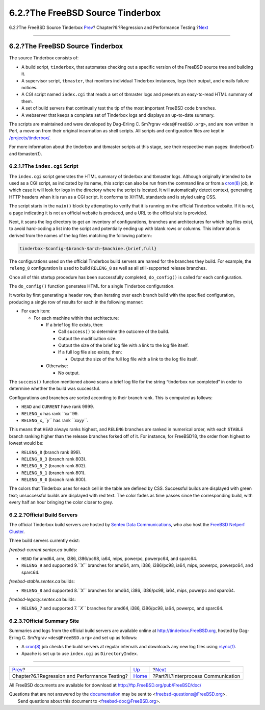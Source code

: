 =================================
6.2.?The FreeBSD Source Tinderbox
=================================

.. raw:: html

   <div class="navheader">

6.2.?The FreeBSD Source Tinderbox
`Prev <testing.html>`__?
Chapter?6.?Regression and Performance Testing
?\ `Next <ipc.html>`__

--------------

.. raw:: html

   </div>

.. raw:: html

   <div class="section">

.. raw:: html

   <div class="titlepage" xmlns="">

.. raw:: html

   <div>

.. raw:: html

   <div>

6.2.?The FreeBSD Source Tinderbox
---------------------------------

.. raw:: html

   </div>

.. raw:: html

   </div>

.. raw:: html

   </div>

The source Tinderbox consists of:

.. raw:: html

   <div class="itemizedlist">

-  A build script, ``tinderbox``, that automates checking out a specific
   version of the FreeBSD source tree and building it.

-  A supervisor script, ``tbmaster``, that monitors individual Tinderbox
   instances, logs their output, and emails failure notices.

-  A CGI script named ``index.cgi`` that reads a set of tbmaster logs
   and presents an easy-to-read HTML summary of them.

-  A set of build servers that continually test the tip of the most
   important FreeBSD code branches.

-  A webserver that keeps a complete set of Tinderbox logs and displays
   an up-to-date summary.

.. raw:: html

   </div>

The scripts are maintained and were developed by Dag-Erling C. Sm?rgrav
``<des@FreeBSD.org>``, and are now written in Perl, a move on from their
original incarnation as shell scripts. All scripts and configuration
files are kept in
`/projects/tinderbox/ <http://www.freebsd.org/cgi/cvsweb.cgi/projects/tinderbox/>`__.

For more information about the tinderbox and tbmaster scripts at this
stage, see their respective man pages: tinderbox(1) and tbmaster(1).

.. raw:: html

   <div class="section">

.. raw:: html

   <div class="titlepage" xmlns="">

.. raw:: html

   <div>

.. raw:: html

   <div>

6.2.1.?The ``index.cgi`` Script
~~~~~~~~~~~~~~~~~~~~~~~~~~~~~~~

.. raw:: html

   </div>

.. raw:: html

   </div>

.. raw:: html

   </div>

The ``index.cgi`` script generates the HTML summary of tinderbox and
tbmaster logs. Although originally intended to be used as a CGI script,
as indicated by its name, this script can also be run from the command
line or from a
`cron(8) <http://www.FreeBSD.org/cgi/man.cgi?query=cron&sektion=8>`__
job, in which case it will look for logs in the directory where the
script is located. It will automatically detect context, generating HTTP
headers when it is run as a CGI script. It conforms to XHTML standards
and is styled using CSS.

The script starts in the ``main()`` block by attempting to verify that
it is running on the official Tinderbox website. If it is not, a page
indicating it is not an official website is produced, and a URL to the
official site is provided.

Next, it scans the log directory to get an inventory of configurations,
branches and architectures for which log files exist, to avoid
hard-coding a list into the script and potentially ending up with blank
rows or columns. This information is derived from the names of the log
files matching the following pattern:

.. code:: programlisting

    tinderbox-$config-$branch-$arch-$machine.{brief,full}

The configurations used on the official Tinderbox build servers are
named for the branches they build. For example, the ``releng_8``
configuration is used to build ``RELENG_8`` as well as all
still-supported release branches.

Once all of this startup procedure has been successfully completed,
``do_config()`` is called for each configuration.

The ``do_config()`` function generates HTML for a single Tinderbox
configuration.

It works by first generating a header row, then iterating over each
branch build with the specified configuration, producing a single row of
results for each in the following manner:

.. raw:: html

   <div class="itemizedlist">

-  For each item:

   .. raw:: html

      <div class="itemizedlist">

   -  For each machine within that architecture:

      .. raw:: html

         <div class="itemizedlist">

      -  If a brief log file exists, then:

         .. raw:: html

            <div class="itemizedlist">

         -  Call ``success()`` to determine the outcome of the build.

         -  Output the modification size.

         -  Output the size of the brief log file with a link to the log
            file itself.

         -  If a full log file also exists, then:

            .. raw:: html

               <div class="itemizedlist">

            -  Output the size of the full log file with a link to the
               log file itself.

            .. raw:: html

               </div>

         .. raw:: html

            </div>

      -  Otherwise:

         .. raw:: html

            <div class="itemizedlist">

         -  No output.

         .. raw:: html

            </div>

      .. raw:: html

         </div>

   .. raw:: html

      </div>

.. raw:: html

   </div>

The ``success()`` function mentioned above scans a brief log file for
the string “tinderbox run completed” in order to determine whether the
build was successful.

Configurations and branches are sorted according to their branch rank.
This is computed as follows:

.. raw:: html

   <div class="itemizedlist">

-  ``HEAD`` and ``CURRENT`` have rank 9999.

-  ``RELENG_x`` has rank *``xx``*\ 99.

-  ``RELENG_x``\ \_\ *``y``* has rank *``xxyy``*.

.. raw:: html

   </div>

This means that ``HEAD`` always ranks highest, and ``RELENG`` branches
are ranked in numerical order, with each ``STABLE`` branch ranking
higher than the release branches forked off of it. For instance, for
FreeBSD?8, the order from highest to lowest would be:

.. raw:: html

   <div class="itemizedlist">

-  ``RELENG_8`` (branch rank 899).

-  ``RELENG_8_3`` (branch rank 803).

-  ``RELENG_8_2`` (branch rank 802).

-  ``RELENG_8_1`` (branch rank 801).

-  ``RELENG_8_0`` (branch rank 800).

.. raw:: html

   </div>

The colors that Tinderbox uses for each cell in the table are defined by
CSS. Successful builds are displayed with green text; unsuccessful
builds are displayed with red text. The color fades as time passes since
the corresponding build, with every half an hour bringing the color
closer to grey.

.. raw:: html

   </div>

.. raw:: html

   <div class="section">

.. raw:: html

   <div class="titlepage" xmlns="">

.. raw:: html

   <div>

.. raw:: html

   <div>

6.2.2.?Official Build Servers
~~~~~~~~~~~~~~~~~~~~~~~~~~~~~

.. raw:: html

   </div>

.. raw:: html

   </div>

.. raw:: html

   </div>

The official Tinderbox build servers are hosted by `Sentex Data
Communications <http://www.sentex.ca>`__, who also host the `FreeBSD
Netperf
Cluster <http://www.freebsd.org/projects/netperf/cluster.html>`__.

Three build servers currently exist:

*freebsd-current.sentex.ca* builds:

.. raw:: html

   <div class="itemizedlist">

-  ``HEAD`` for amd64, arm, i386, i386/pc98, ia64, mips, powerpc,
   powerpc64, and sparc64.

-  ``RELENG_9`` and supported 9.\ *``X``* branches for amd64, arm, i386,
   i386/pc98, ia64, mips, powerpc, powerpc64, and sparc64.

.. raw:: html

   </div>

*freebsd-stable.sentex.ca* builds:

.. raw:: html

   <div class="itemizedlist">

-  ``RELENG_8`` and supported 8.\ *``X``* branches for amd64, i386,
   i386/pc98, ia64, mips, powerpc and sparc64.

.. raw:: html

   </div>

*freebsd-legacy.sentex.ca* builds:

.. raw:: html

   <div class="itemizedlist">

-  ``RELENG_7`` and supported 7.\ *``X``* branches for amd64, i386,
   i386/pc98, ia64, powerpc, and sparc64.

.. raw:: html

   </div>

.. raw:: html

   </div>

.. raw:: html

   <div class="section">

.. raw:: html

   <div class="titlepage" xmlns="">

.. raw:: html

   <div>

.. raw:: html

   <div>

6.2.3.?Official Summary Site
~~~~~~~~~~~~~~~~~~~~~~~~~~~~

.. raw:: html

   </div>

.. raw:: html

   </div>

.. raw:: html

   </div>

Summaries and logs from the official build servers are available online
at http://tinderbox.FreeBSD.org, hosted by Dag-Erling C. Sm?rgrav
``<des@FreeBSD.org>`` and set up as follows:

.. raw:: html

   <div class="itemizedlist">

-  A
   `cron(8) <http://www.FreeBSD.org/cgi/man.cgi?query=cron&sektion=8>`__
   job checks the build servers at regular intervals and downloads any
   new log files using
   `rsync(1) <http://www.FreeBSD.org/cgi/man.cgi?query=rsync&sektion=1>`__.

-  Apache is set up to use ``index.cgi`` as ``DirectoryIndex``.

.. raw:: html

   </div>

.. raw:: html

   </div>

.. raw:: html

   </div>

.. raw:: html

   <div class="navfooter">

--------------

+--------------------------------------------------+-------------------------+----------------------------------------+
| `Prev <testing.html>`__?                         | `Up <testing.html>`__   | ?\ `Next <ipc.html>`__                 |
+--------------------------------------------------+-------------------------+----------------------------------------+
| Chapter?6.?Regression and Performance Testing?   | `Home <index.html>`__   | ?Part?II.?Interprocess Communication   |
+--------------------------------------------------+-------------------------+----------------------------------------+

.. raw:: html

   </div>

All FreeBSD documents are available for download at
http://ftp.FreeBSD.org/pub/FreeBSD/doc/

| Questions that are not answered by the
  `documentation <http://www.FreeBSD.org/docs.html>`__ may be sent to
  <freebsd-questions@FreeBSD.org\ >.
|  Send questions about this document to <freebsd-doc@FreeBSD.org\ >.
